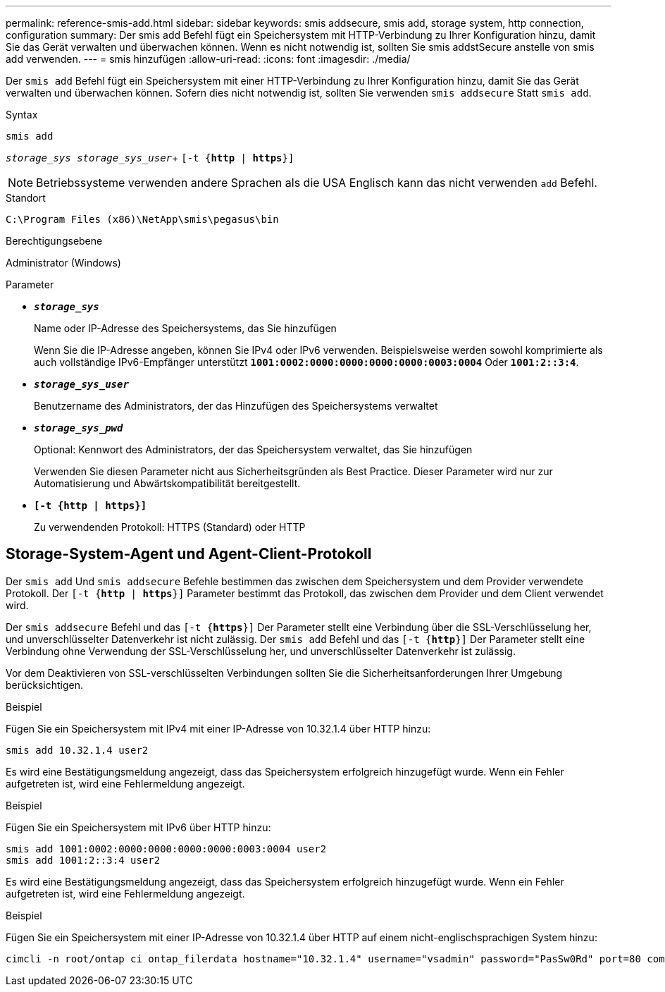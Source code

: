 ---
permalink: reference-smis-add.html 
sidebar: sidebar 
keywords: smis addsecure, smis add, storage system, http connection, configuration 
summary: Der smis add Befehl fügt ein Speichersystem mit HTTP-Verbindung zu Ihrer Konfiguration hinzu, damit Sie das Gerät verwalten und überwachen können. Wenn es nicht notwendig ist, sollten Sie smis addstSecure anstelle von smis add verwenden. 
---
= smis hinzufügen
:allow-uri-read: 
:icons: font
:imagesdir: ./media/


[role="lead"]
Der `smis add` Befehl fügt ein Speichersystem mit einer HTTP-Verbindung zu Ihrer Konfiguration hinzu, damit Sie das Gerät verwalten und überwachen können. Sofern dies nicht notwendig ist, sollten Sie verwenden `smis addsecure` Statt `smis add`.

.Syntax
`smis add`

`_storage_sys storage_sys_user_`+
`[-t {*http* | *https*}]`

[NOTE]
====
Betriebssysteme verwenden andere Sprachen als die USA Englisch kann das nicht verwenden `add` Befehl.

====
.Standort
`C:\Program Files (x86)\NetApp\smis\pegasus\bin`

.Berechtigungsebene
Administrator (Windows)

.Parameter
* `*_storage_sys_*`
+
Name oder IP-Adresse des Speichersystems, das Sie hinzufügen

+
Wenn Sie die IP-Adresse angeben, können Sie IPv4 oder IPv6 verwenden. Beispielsweise werden sowohl komprimierte als auch vollständige IPv6-Empfänger unterstützt `*1001:0002:0000:0000:0000:0000:0003:0004*` Oder `*1001:2::3:4*`.

* `*_storage_sys_user_*`
+
Benutzername des Administrators, der das Hinzufügen des Speichersystems verwaltet

* `*_storage_sys_pwd_*`
+
Optional: Kennwort des Administrators, der das Speichersystem verwaltet, das Sie hinzufügen

+
Verwenden Sie diesen Parameter nicht aus Sicherheitsgründen als Best Practice. Dieser Parameter wird nur zur Automatisierung und Abwärtskompatibilität bereitgestellt.

* `*[-t {http | https}]*`
+
Zu verwendenden Protokoll: HTTPS (Standard) oder HTTP





== Storage-System-Agent und Agent-Client-Protokoll

Der `smis add` Und `smis addsecure` Befehle bestimmen das zwischen dem Speichersystem und dem Provider verwendete Protokoll. Der `[-t {*http* | *https*}]` Parameter bestimmt das Protokoll, das zwischen dem Provider und dem Client verwendet wird.

Der `smis addsecure` Befehl und das `[-t {*https*}]` Der Parameter stellt eine Verbindung über die SSL-Verschlüsselung her, und unverschlüsselter Datenverkehr ist nicht zulässig. Der `smis add` Befehl und das `[-t {*http*}]` Der Parameter stellt eine Verbindung ohne Verwendung der SSL-Verschlüsselung her, und unverschlüsselter Datenverkehr ist zulässig.

Vor dem Deaktivieren von SSL-verschlüsselten Verbindungen sollten Sie die Sicherheitsanforderungen Ihrer Umgebung berücksichtigen.

.Beispiel
Fügen Sie ein Speichersystem mit IPv4 mit einer IP-Adresse von 10.32.1.4 über HTTP hinzu:

[listing]
----
smis add 10.32.1.4 user2
----
Es wird eine Bestätigungsmeldung angezeigt, dass das Speichersystem erfolgreich hinzugefügt wurde. Wenn ein Fehler aufgetreten ist, wird eine Fehlermeldung angezeigt.

.Beispiel
Fügen Sie ein Speichersystem mit IPv6 über HTTP hinzu:

[listing]
----
smis add 1001:0002:0000:0000:0000:0000:0003:0004 user2
smis add 1001:2::3:4 user2
----
Es wird eine Bestätigungsmeldung angezeigt, dass das Speichersystem erfolgreich hinzugefügt wurde. Wenn ein Fehler aufgetreten ist, wird eine Fehlermeldung angezeigt.

.Beispiel
Fügen Sie ein Speichersystem mit einer IP-Adresse von 10.32.1.4 über HTTP auf einem nicht-englischsprachigen System hinzu:

[listing]
----
cimcli -n root/ontap ci ontap_filerdata hostname="10.32.1.4" username="vsadmin" password="PasSw0Rd" port=80 comMechanism="HTTP" --timeout 180
----
